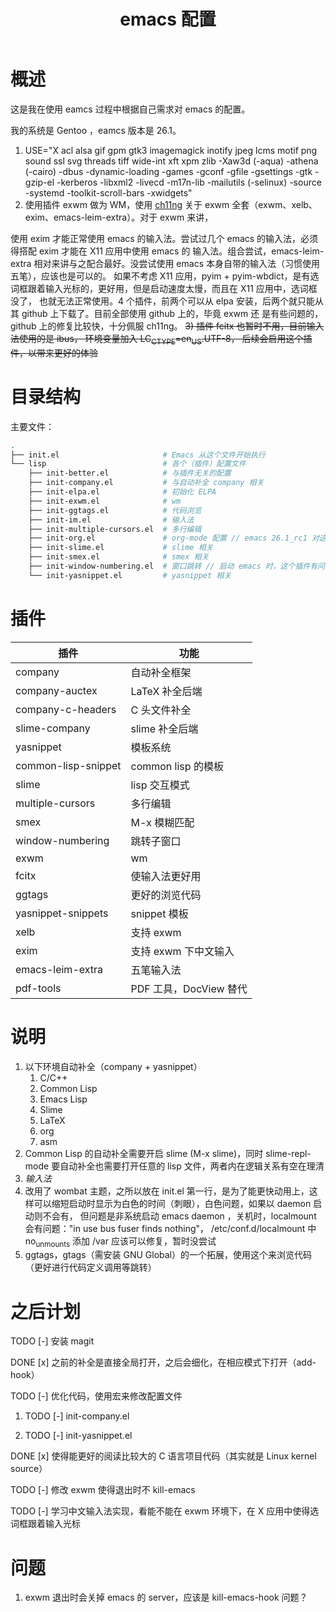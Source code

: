 #+TITLE: emacs 配置

* 概述

这是我在使用 eamcs 过程中根据自己需求对 emacs 的配置。

我的系统是 Gentoo ，eamcs 版本是 26.1。

1) USE="X acl alsa gif gpm gtk3 imagemagick inotify jpeg lcms motif png sound ssl svg threads tiff wide-int xft xpm zlib -Xaw3d (-aqua) -athena (-cairo) -dbus -dynamic-loading -games -gconf -gfile -gsettings -gtk -gzip-el -kerberos -libxml2 -livecd -m17n-lib -mailutils (-selinux) -source -systemd -toolkit-scroll-bars -xwidgets"
2) 使用插件 exwm 做为 WM，使用 [[https://github.com/ch11ng][ch11ng]] 关于 exwm 全套（exwm、xelb、exim、emacs-leim-extra）。对于 exwm 来讲，
使用 exim 才能正常使用 emacs 的输入法。尝试过几个 emacs 的输入法，必须得搭配 exim 才能在 X11 应用中使用 emacs 的
输入法。组合尝试，emacs-leim-extra 相对来讲与之配合最好。没尝试使用 emacs 本身自带的输入法（习惯使用五笔），应该也是可以的。
如果不考虑 X11 应用，pyim + pyim-wbdict，是有选词框跟着输入光标的，更好用，但是启动速度太慢，而且在 X11 应用中，选词框没了，
也就无法正常使用。4 个插件，前两个可以从 elpa 安装，后两个就只能从其 github 上下载了。目前全部使用 github 上的，毕竟 exwm 还
是有些问题的，github 上的修复比较快，十分佩服 ch11ng。
+3) 插件 fcitx 也暂时不用，目前输入法使用的是 ibus， 环境变量加入 LC_CTYPE=en_US.UTF-8， 后续会启用这个插件，以带来更好的体验+

* 目录结构

主要文件：

#+BEGIN_SRC sh
.
├── init.el                       # Emacs 从这个文件开始执行
└── lisp                          # 各个（插件）配置文件
    ├── init-better.el            # 与插件无关的配置
    ├── init-company.el           # 与自动补全 company 相关
    ├── init-elpa.el              # 初始化 ELPA
    ├── init-exwm.el              # wm
    ├── init-ggtags.el            # 代码浏览
    ├── init-im.el                # 输入法
    ├── init-multiple-cursors.el  # 多行编辑
    ├── init-org.el               # org-mode 配置 // emacs 26.1_rc1 对这个配置会报错，暂时不用
    ├── init-slime.el             # slime 相关
    ├── init-smex.el              # smex 相关
    ├── init-window-numbering.el  # 窗口跳转 // 启动 emacs 时，这个插件有问题，暂时不用
    └── init-yasnippet.el         # yasnippet 相关
#+END_SRC

* 插件

| 插件                | 功能                   |
|---------------------+------------------------|
| company             | 自动补全框架           |
| company-auctex      | LaTeX 补全后端         |
| company-c-headers   | C 头文件补全           |
| slime-company       | slime 补全后端         |
| yasnippet           | 模板系统               |
| common-lisp-snippet | common lisp 的模板     |
| slime               | lisp 交互模式          |
| multiple-cursors    | 多行编辑               |
| smex                | M-x 模糊匹配           |
| window-numbering    | 跳转子窗口             |
| exwm                | wm                     |
| fcitx               | 使输入法更好用         |
| ggtags              | 更好的浏览代码         |
| yasnippet-snippets  | snippet 模板           |
| xelb                | 支持 exwm              |
| exim                | 支持 exwm 下中文输入   |
| emacs-leim-extra    | 五笔输入法             |
| pdf-tools           | PDF 工具，DocView 替代 |


* 说明

1) 以下环境自动补全（company + yasnippet）
   1) C/C++
   2) Common Lisp
   3) Emacs Lisp
   4) Slime
   5) LaTeX
   6) org
   7) asm
2) Common Lisp 的自动补全需要开启 slime (M-x slime)，同时 slime-repl-mode 要自动补全也需要打开任意的 lisp 文件，两者内在逻辑关系有空在理清
3) [[doc/im.org][输入法]]
4) 改用了 wombat 主题，之所以放在 init.el 第一行，是为了能更快动用上，这样可以缩短启动时显示为白色的时间（刺眼），白色问题，如果以 daemon 启动则不会有，
   但问题是非系统启动 emacs daemon ，关机时，localmount 会有问题："in use bus fuser finds nothing"，
   /etc/conf.d/localmount 中 no_unmounts 添加 /var 应该可以修复，暂时没尝试
5) ggtags，gtags（需安装 GNU Global）的一个拓展，使用这个来浏览代码（更好进行代码定义调用等跳转）

* 之后计划

***** TODO [-] 安装 magit
***** DONE [x] 之前的补全是直接全局打开，之后会细化，在相应模式下打开（add-hook）
***** TODO [-] 优化代码，使用宏来修改配置文件
****** TODO [-] init-company.el
****** TODO [-] init-yasnippet.el
***** DONE [x] 使得能更好的阅读比较大的 C 语言项目代码（其实就是 Linux kernel source）
***** TODO [-] 修改 exwm 使得退出时不 kill-emacs
***** TODO [-] 学习中文输入法实现，看能不能在 exwm 环境下，在 X 应用中使得选词框跟着输入光标

* 问题

1) exwm 退出时会关掉 emacs 的 server，应该是 kill-emacs-hook 问题？
